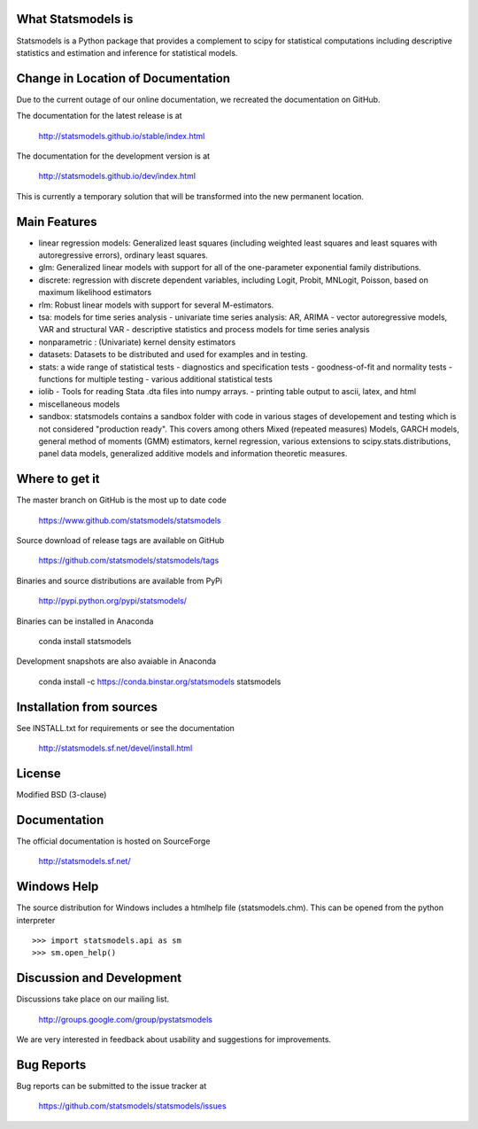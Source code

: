 .. image:: https://travis-ci.org/statsmodels/statsmodels.svg?branch=master
    :target: https://travis-ci.org/statsmodels/statsmodels

What Statsmodels is
===================

Statsmodels is a Python package that provides a complement to scipy for statistical computations including descriptive statistics and estimation and inference for statistical models.


Change in Location of Documentation
===================================

Due to the current outage of our online documentation, we recreated the
documentation on GitHub.

The documentation for the latest release is at

   http://statsmodels.github.io/stable/index.html

The documentation for the development version is at

   http://statsmodels.github.io/dev/index.html


This is currently a temporary solution that will be transformed into the new permanent location.


Main Features
=============

* linear regression models: Generalized least squares (including weighted least squares and
  least squares with autoregressive errors), ordinary least squares.
* glm: Generalized linear models with support for all of the one-parameter
  exponential family distributions.
* discrete: regression with discrete dependent variables, including Logit, Probit, MNLogit, Poisson, based on maximum likelihood estimators
* rlm: Robust linear models with support for several M-estimators.
* tsa: models for time series analysis
  - univariate time series analysis: AR, ARIMA
  - vector autoregressive models, VAR and structural VAR
  - descriptive statistics and process models for time series analysis
* nonparametric : (Univariate) kernel density estimators
* datasets: Datasets to be distributed and used for examples and in testing.
* stats: a wide range of statistical tests
  - diagnostics and specification tests
  - goodness-of-fit and normality tests
  - functions for multiple testing
  - various additional statistical tests
* iolib
  - Tools for reading Stata .dta files into numpy arrays.
  - printing table output to ascii, latex, and html
* miscellaneous models
* sandbox: statsmodels contains a sandbox folder with code in various stages of
  developement and testing which is not considered "production ready".
  This covers among others Mixed (repeated measures) Models, GARCH models, general method
  of moments (GMM) estimators, kernel regression, various extensions to scipy.stats.distributions,
  panel data models, generalized additive models and information theoretic measures.


Where to get it
===============

The master branch on GitHub is the most up to date code

    https://www.github.com/statsmodels/statsmodels

Source download of release tags are available on GitHub

    https://github.com/statsmodels/statsmodels/tags

Binaries and source distributions are available from PyPi

    http://pypi.python.org/pypi/statsmodels/

Binaries can be installed in Anaconda

    conda install statsmodels

Development snapshots are also avaiable in Anaconda

    conda install -c https://conda.binstar.org/statsmodels statsmodels


Installation from sources
=========================

See INSTALL.txt for requirements or see the documentation

    http://statsmodels.sf.net/devel/install.html


License
=======

Modified BSD (3-clause)


Documentation
=============

The official documentation is hosted on SourceForge

    http://statsmodels.sf.net/


Windows Help
============
The source distribution for Windows includes a htmlhelp file (statsmodels.chm).
This can be opened from the python interpreter ::

    >>> import statsmodels.api as sm
    >>> sm.open_help()


Discussion and Development
==========================

Discussions take place on our mailing list.

    http://groups.google.com/group/pystatsmodels

We are very interested in feedback about usability and suggestions for improvements.


Bug Reports
===========

Bug reports can be submitted to the issue tracker at

    https://github.com/statsmodels/statsmodels/issues
